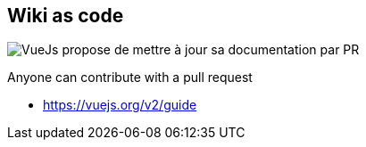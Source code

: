 == Wiki as code


image:assets/vuejs_fix_documentation_as_PR.png[VueJs propose de mettre à jour sa documentation par PR]

[%step]
Anyone can contribute with a pull request

[.refs]
--
* https://vuejs.org/v2/guide
--